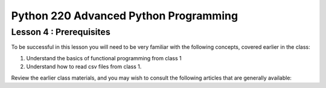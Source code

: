 Python 220 Advanced Python Programming
======================================

Lesson 4 : Prerequisites
------------------------

To be successful in this lesson you will need to be very familiar with the
following concepts, covered earlier in the class:

#. Understand the basics of functional programming from class 1
#. Understand how to read csv files from class 1.

Review the earlier class materials, and you may wish to consult the
following articles that are generally available:

.. todo::
    Add pre-reading external links for functional programming basics and csv
     file reading
